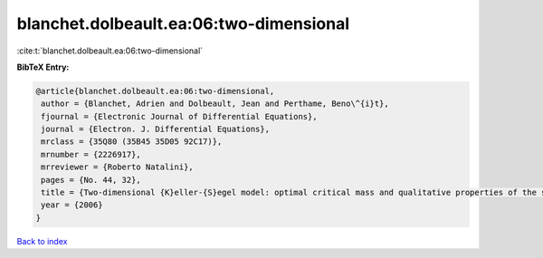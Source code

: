 blanchet.dolbeault.ea:06:two-dimensional
========================================

:cite:t:`blanchet.dolbeault.ea:06:two-dimensional`

**BibTeX Entry:**

.. code-block:: bibtex

   @article{blanchet.dolbeault.ea:06:two-dimensional,
    author = {Blanchet, Adrien and Dolbeault, Jean and Perthame, Beno\^{i}t},
    fjournal = {Electronic Journal of Differential Equations},
    journal = {Electron. J. Differential Equations},
    mrclass = {35Q80 (35B45 35D05 92C17)},
    mrnumber = {2226917},
    mrreviewer = {Roberto Natalini},
    pages = {No. 44, 32},
    title = {Two-dimensional {K}eller-{S}egel model: optimal critical mass and qualitative properties of the solutions},
    year = {2006}
   }

`Back to index <../By-Cite-Keys.html>`_
